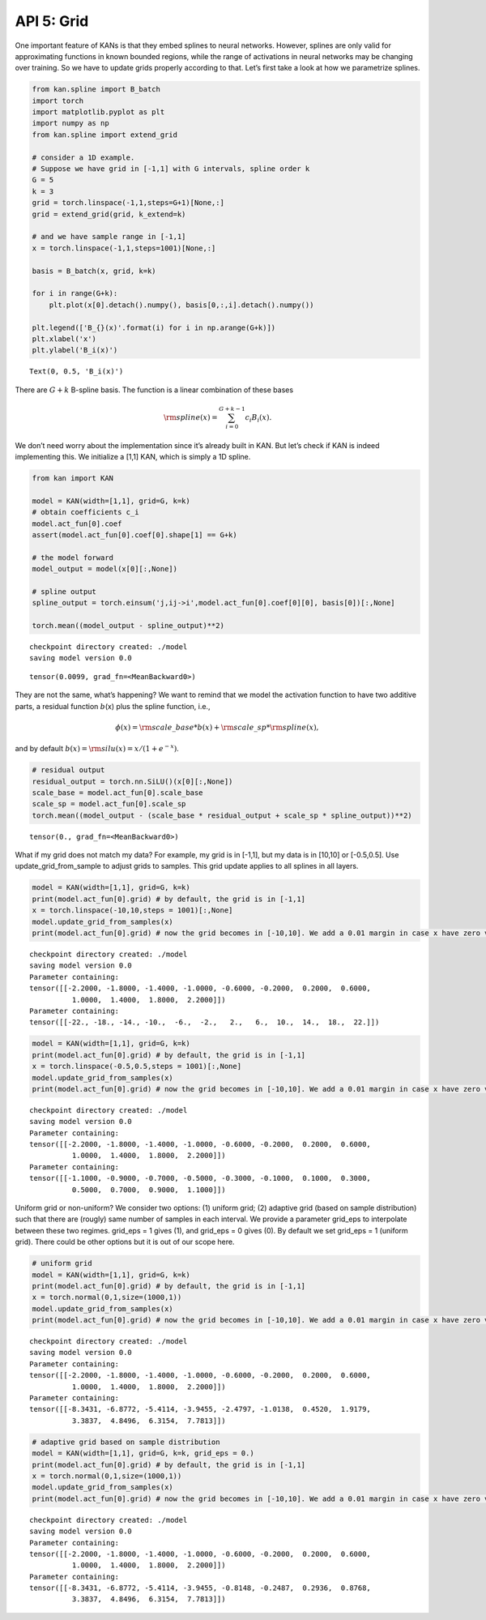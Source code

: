 API 5: Grid
===========

One important feature of KANs is that they embed splines to neural
networks. However, splines are only valid for approximating functions in
known bounded regions, while the range of activations in neural networks
may be changing over training. So we have to update grids properly
according to that. Let’s first take a look at how we parametrize
splines.

.. code:: ipython3

    from kan.spline import B_batch
    import torch
    import matplotlib.pyplot as plt
    import numpy as np
    from kan.spline import extend_grid
    
    # consider a 1D example.
    # Suppose we have grid in [-1,1] with G intervals, spline order k
    G = 5
    k = 3
    grid = torch.linspace(-1,1,steps=G+1)[None,:]
    grid = extend_grid(grid, k_extend=k)
    
    # and we have sample range in [-1,1]
    x = torch.linspace(-1,1,steps=1001)[None,:]
    
    basis = B_batch(x, grid, k=k)
    
    for i in range(G+k):
        plt.plot(x[0].detach().numpy(), basis[0,:,i].detach().numpy())
        
    plt.legend(['B_{}(x)'.format(i) for i in np.arange(G+k)])
    plt.xlabel('x')
    plt.ylabel('B_i(x)')




.. parsed-literal::

    Text(0, 0.5, 'B_i(x)')




.. image:: API_5_grid_files/API_5_grid_2_1.png


There are :math:`G+k` B-spline basis. The function is a linear
combination of these bases

.. math:: {\rm spline}(x)=\sum_{i=0}^{G+k-1} c_i B_i(x).

\ We don’t need worry about the implementation since it’s already built
in KAN. But let’s check if KAN is indeed implementing this. We
initialize a [1,1] KAN, which is simply a 1D spline.

.. code:: ipython3

    from kan import KAN
    
    model = KAN(width=[1,1], grid=G, k=k)
    # obtain coefficients c_i
    model.act_fun[0].coef
    assert(model.act_fun[0].coef[0].shape[1] == G+k)
    
    # the model forward
    model_output = model(x[0][:,None])
    
    # spline output
    spline_output = torch.einsum('j,ij->i',model.act_fun[0].coef[0][0], basis[0])[:,None]
    
    torch.mean((model_output - spline_output)**2)


.. parsed-literal::

    checkpoint directory created: ./model
    saving model version 0.0




.. parsed-literal::

    tensor(0.0099, grad_fn=<MeanBackward0>)



They are not the same, what’s happening? We want to remind that we model
the activation function to have two additive parts, a residual function
:math:`b`\ (x) plus the spline function, i.e.,

.. math:: \phi(x)={\rm scale\_base}*b(x)+{\rm scale\_sp}*{\rm spline}(x),

\ and by default :math:`b(x)={\rm silu}(x)=x/(1+e^{-x})`.

.. code:: ipython3

    # residual output
    residual_output = torch.nn.SiLU()(x[0][:,None])
    scale_base = model.act_fun[0].scale_base
    scale_sp = model.act_fun[0].scale_sp
    torch.mean((model_output - (scale_base * residual_output + scale_sp * spline_output))**2)




.. parsed-literal::

    tensor(0., grad_fn=<MeanBackward0>)



What if my grid does not match my data? For example, my grid is in
[-1,1], but my data is in [10,10] or [-0.5,0.5]. Use
update_grid_from_sample to adjust grids to samples. This grid update
applies to all splines in all layers.

.. code:: ipython3

    model = KAN(width=[1,1], grid=G, k=k)
    print(model.act_fun[0].grid) # by default, the grid is in [-1,1]
    x = torch.linspace(-10,10,steps = 1001)[:,None]
    model.update_grid_from_samples(x)
    print(model.act_fun[0].grid) # now the grid becomes in [-10,10]. We add a 0.01 margin in case x have zero variance


.. parsed-literal::

    checkpoint directory created: ./model
    saving model version 0.0
    Parameter containing:
    tensor([[-2.2000, -1.8000, -1.4000, -1.0000, -0.6000, -0.2000,  0.2000,  0.6000,
              1.0000,  1.4000,  1.8000,  2.2000]])
    Parameter containing:
    tensor([[-22., -18., -14., -10.,  -6.,  -2.,   2.,   6.,  10.,  14.,  18.,  22.]])


.. code:: ipython3

    model = KAN(width=[1,1], grid=G, k=k)
    print(model.act_fun[0].grid) # by default, the grid is in [-1,1]
    x = torch.linspace(-0.5,0.5,steps = 1001)[:,None]
    model.update_grid_from_samples(x)
    print(model.act_fun[0].grid) # now the grid becomes in [-10,10]. We add a 0.01 margin in case x have zero variance


.. parsed-literal::

    checkpoint directory created: ./model
    saving model version 0.0
    Parameter containing:
    tensor([[-2.2000, -1.8000, -1.4000, -1.0000, -0.6000, -0.2000,  0.2000,  0.6000,
              1.0000,  1.4000,  1.8000,  2.2000]])
    Parameter containing:
    tensor([[-1.1000, -0.9000, -0.7000, -0.5000, -0.3000, -0.1000,  0.1000,  0.3000,
              0.5000,  0.7000,  0.9000,  1.1000]])


Uniform grid or non-uniform? We consider two options: (1) uniform grid;
(2) adaptive grid (based on sample distribution) such that there are
(rougly) same number of samples in each interval. We provide a parameter
grid_eps to interpolate between these two regimes. grid_eps = 1 gives
(1), and grid_eps = 0 gives (0). By default we set grid_eps = 1 (uniform
grid). There could be other options but it is out of our scope here.

.. code:: ipython3

    # uniform grid
    model = KAN(width=[1,1], grid=G, k=k)
    print(model.act_fun[0].grid) # by default, the grid is in [-1,1]
    x = torch.normal(0,1,size=(1000,1))
    model.update_grid_from_samples(x)
    print(model.act_fun[0].grid) # now the grid becomes in [-10,10]. We add a 0.01 margin in case x have zero variance


.. parsed-literal::

    checkpoint directory created: ./model
    saving model version 0.0
    Parameter containing:
    tensor([[-2.2000, -1.8000, -1.4000, -1.0000, -0.6000, -0.2000,  0.2000,  0.6000,
              1.0000,  1.4000,  1.8000,  2.2000]])
    Parameter containing:
    tensor([[-8.3431, -6.8772, -5.4114, -3.9455, -2.4797, -1.0138,  0.4520,  1.9179,
              3.3837,  4.8496,  6.3154,  7.7813]])


.. code:: ipython3

    # adaptive grid based on sample distribution
    model = KAN(width=[1,1], grid=G, k=k, grid_eps = 0.)
    print(model.act_fun[0].grid) # by default, the grid is in [-1,1]
    x = torch.normal(0,1,size=(1000,1))
    model.update_grid_from_samples(x)
    print(model.act_fun[0].grid) # now the grid becomes in [-10,10]. We add a 0.01 margin in case x have zero variance


.. parsed-literal::

    checkpoint directory created: ./model
    saving model version 0.0
    Parameter containing:
    tensor([[-2.2000, -1.8000, -1.4000, -1.0000, -0.6000, -0.2000,  0.2000,  0.6000,
              1.0000,  1.4000,  1.8000,  2.2000]])
    Parameter containing:
    tensor([[-8.3431, -6.8772, -5.4114, -3.9455, -0.8148, -0.2487,  0.2936,  0.8768,
              3.3837,  4.8496,  6.3154,  7.7813]])


